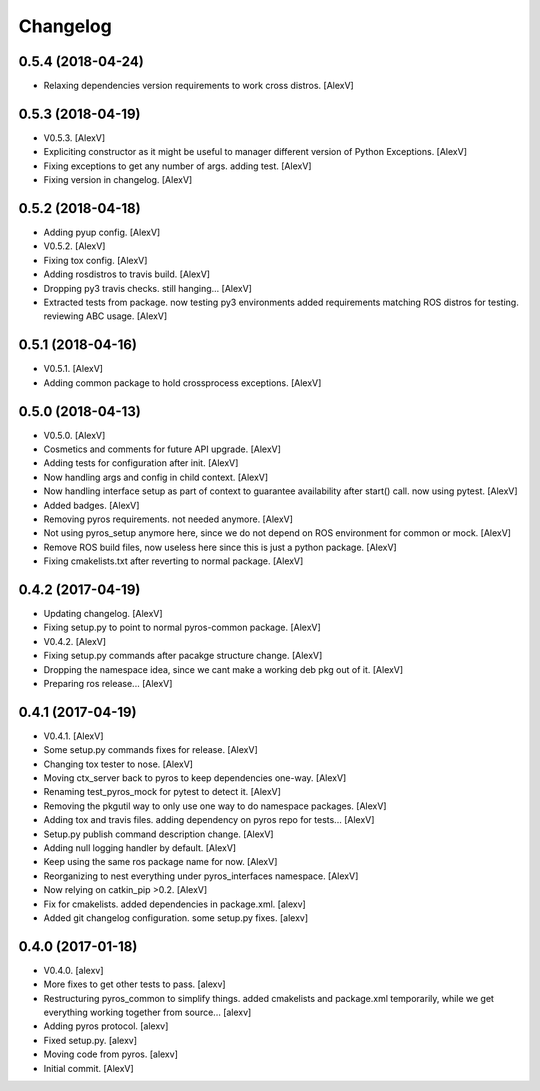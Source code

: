 Changelog
=========


0.5.4 (2018-04-24)
------------------
- Relaxing dependencies version requirements to work cross distros.
  [AlexV]


0.5.3 (2018-04-19)
------------------
- V0.5.3. [AlexV]
- Expliciting constructor as it might be useful to manager different
  version of Python Exceptions. [AlexV]
- Fixing exceptions to get any number of args. adding test. [AlexV]
- Fixing version in changelog. [AlexV]


0.5.2 (2018-04-18)
------------------
- Adding pyup config. [AlexV]
- V0.5.2. [AlexV]
- Fixing tox config. [AlexV]
- Adding rosdistros to travis build. [AlexV]
- Dropping py3 travis checks. still hanging... [AlexV]
- Extracted tests from package. now testing py3 environments added
  requirements matching ROS distros for testing. reviewing ABC usage.
  [AlexV]


0.5.1 (2018-04-16)
------------------
- V0.5.1. [AlexV]
- Adding common package to hold crossprocess exceptions. [AlexV]


0.5.0 (2018-04-13)
------------------
- V0.5.0. [AlexV]
- Cosmetics and comments for future API upgrade. [AlexV]
- Adding tests for configuration after init. [AlexV]
- Now handling args and config in child context. [AlexV]
- Now handling interface setup as part of context to guarantee
  availability after start() call. now using pytest. [AlexV]
- Added badges. [AlexV]
- Removing pyros requirements. not needed anymore. [AlexV]
- Not using pyros_setup anymore here, since we do not depend on ROS
  environment for common or mock. [AlexV]
- Remove ROS build files, now useless here since this is just a python
  package. [AlexV]
- Fixing cmakelists.txt after reverting to normal package. [AlexV]


0.4.2 (2017-04-19)
------------------
- Updating changelog. [AlexV]
- Fixing setup.py to point to normal pyros-common package. [AlexV]
- V0.4.2. [AlexV]
- Fixing setup.py commands after pacakge structure change. [AlexV]
- Dropping the namespace idea, since we cant make a working deb pkg out
  of it. [AlexV]
- Preparing ros release... [AlexV]


0.4.1 (2017-04-19)
------------------
- V0.4.1. [AlexV]
- Some setup.py commands fixes for release. [AlexV]
- Changing tox tester to nose. [AlexV]
- Moving ctx_server back to pyros to keep dependencies one-way. [AlexV]
- Renaming test_pyros_mock for pytest to detect it. [AlexV]
- Removing the pkgutil way to only use one way to do namespace packages.
  [AlexV]
- Adding tox and travis files. adding dependency on pyros repo for
  tests... [AlexV]
- Setup.py publish command description change. [AlexV]
- Adding null logging handler by default. [AlexV]
- Keep using the same ros package name for now. [AlexV]
- Reorganizing to nest everything under pyros_interfaces namespace.
  [AlexV]
- Now relying on catkin_pip >0.2. [AlexV]
- Fix for cmakelists. added dependencies in package.xml. [alexv]
- Added git changelog configuration. some setup.py fixes. [alexv]


0.4.0 (2017-01-18)
------------------
- V0.4.0. [alexv]
- More fixes to get other tests to pass. [alexv]
- Restructuring pyros_common to simplify things. added cmakelists and
  package.xml temporarily, while we get everything working together from
  source... [alexv]
- Adding pyros protocol. [alexv]
- Fixed setup.py. [alexv]
- Moving code from pyros. [alexv]
- Initial commit. [AlexV]


